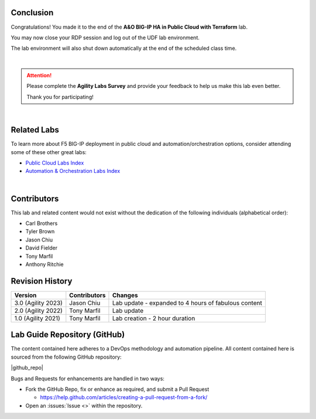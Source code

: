 Conclusion
================================================================================

Congratulations! You made it to the end of the **A&O BIG-IP HA in Public Cloud with Terraform** lab.

You may now close your RDP session and log out of the UDF lab environment.

The lab environment will also shut down automatically at the end of the scheduled class time.

|

.. attention::

   Please complete the **Agility Labs Survey** and provide your feedback to help us make this lab even better.

   Thank you for participating!

|

Related Labs
================================================================================

To learn more about F5 BIG-IP deployment in public cloud and automation/orchestration options, consider attending some
of these other great labs:

- `Public Cloud Labs Index <https://clouddocs.f5.com/training/community/public-cloud/html/>`_
- `Automation & Orchestration Labs Index <https://clouddocs.f5.com/training/community/automation/html/>`_

|

Contributors
================================================================================

This lab and related content would not exist without the dedication of the following individuals (alphabetical order):

- Carl Brothers
- Tyler Brown
- Jason Chiu
- David Fielder
- Tony Marfil
- Anthony Ritchie


Revision History
================================================================================

.. list-table::
   :header-rows: 0
   :widths: auto

   * - **Version**
     - **Contributors**
     - **Changes**
   * - 3.0 (Agility 2023)
     - Jason Chiu
     - Lab update - expanded to 4 hours of fabulous content
   * - 2.0 (Agility 2022)
     - Tony Marfil
     - Lab update
   * - 1.0 (Agility 2021)
     - Tony Marfil
     - Lab creation - 2 hour duration


Lab Guide Repository (GitHub)
================================================================================
The content contained here adheres to a DevOps methodology and
automation pipeline.  All content contained here is sourced from the
following GitHub repository:

|github_repo|

Bugs and Requests for enhancements are handled in two ways:

-  Fork the GitHub Repo, fix or enhance as required, and submit a Pull Request

   - https://help.github.com/articles/creating-a-pull-request-from-a-fork/

-  Open an :issues:`Issue <>` within the repository.

